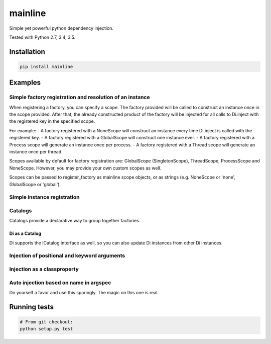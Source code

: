mainline
========

Simple yet powerful python dependency injection.

Tested with Python 2.7, 3.4, 3.5.

|Test Status| |Coverage Status| |Documentation Status|

Installation
------------

.. code:: sh

    pip install mainline

Examples
--------


Simple factory registration and resolution of an instance
~~~~~~~~~~~~~~~~~~~~~~~~~~~~~~~~~~~~~~~~~~~~~~~~~~~~~~~~~

When registering a factory, you can specify a scope. The factory provided will be called to construct an instance once in the scope provided.
After that, the already constructed product of the factory will be injected for all calls to Di.inject with the registered key in the specified scope.

For example:
- A factory registered with a NoneScope will construct an instance every time Di.inject is called with the registered key.
- A factory registered with a GlobalScope will construct one instance ever.
- A factory registered with a Process scope will generate an instance once per process.
- A factory registered with a Thread scope will generate an instance once per thread.

Scopes available by default for factory registration are: GlobalScope (SingletonScope), ThreadScope, ProcessScope and NoneScope.
However, you may provide your own custom scopes as well.

Scopes can be passed to register_factory as mainline scope objects, or as strings (e.g. NoneScope or 'none', GlobalScope or 'global').

.. testcode:: py

    from mainline import Di
    di = Di()

    # The default scope is singleton, but thread and process are also
    # supported. Any MutableMapping supporting object can also be given.
    @di.register_factory('apple', scope='singleton')
    def apple():
        return 'apple'

    assert di.resolve('apple') == 'apple'


Simple instance registration
~~~~~~~~~~~~~~~~~~~~~~~~~~~~

.. testcode:: py

    from mainline import Di
    di = Di()

    apple = object()
    di.set_instance('apple', apple)
    assert di.resolve('apple') == apple

    # If no factory is registered already with this key, one is created
    # using the optional default_scope keyword argument, which defaults
    # to singleton.
    banana = object()
    di.set_instance('banana', banana, default_scope='singleton')
    assert di.resolve('banana') == banana


Catalogs
~~~~~~~~

Catalogs provide a declarative way to group together factories.

.. testcode:: py

    class CommonCatalog(Catalog):
        orange = Provider(lambda: 'orange')

        @di.provider()
        def apple():
            return 'apple'

    class TestingCatalog(CommonCatalog):
        @di.provider(scope='thread')
        def banana():
            return 'banana'

    di.update(TestingCatalog)

    @di.inject('apple', 'banana', 'orange')
    def injected(apple, banana, orange):
        return apple, banana, orange

    assert injected() == ('apple', 'banana', 'orange')

    class ProductionCatalog(Catalog):
        @di.provider()
        def orange():
            # Not really an orange now is it?
            return 'not_an_orange'

        @di.provider(scope='thread')
        def banana():
            return 'banana'

    di.update(ProductionCatalog)

    @di.inject('apple', 'banana', 'orange')
    def injected(apple, banana, orange):
        return apple, banana, orange

    assert injected() == ('apple', 'banana', 'not_an_orange')


Di as a Catalog
^^^^^^^^^^^^^^^

Di supports the ICatalog interface as well, so you can also update Di
instances from other Di instances.

.. testcode:: py

    from mainline import Di
    di = Di()

    @di.register_factory('apple')
    def apple():
        return 'apple'

    other_di = Di()

    @other_di.register_factory('banana')
    def banana():
        return 'banana'

    di.update(other_di)

    @di.inject('apple', 'banana')
    def injected(apple, banana):
        return apple, banana

    assert injected() == ('apple', 'banana')


Injection of positional and keyword arguments
~~~~~~~~~~~~~~~~~~~~~~~~~~~~~~~~~~~~~~~~~~~~~

.. testcode:: py

    from mainline import Di
    di = Di()

    @di.register_factory('apple')
    def apple():
        return 'apple'

    @di.inject('apple')
    def injected(apple):
        return apple

    assert injected() == apple()

    @di.inject('apple')
    def injected(apple, arg1):
        return apple, arg1

    assert injected('arg1') == (apple(), 'arg1')

    @di.register_factory('banana')
    @di.inject('apple')
    def banana(apple):
        return 'banana', apple

    @di.inject('apple', omg='banana')
    def injected(apple, arg1, omg=None):
        return apple, arg1, omg

    assert injected('arg1') == (apple(), 'arg1', banana())

    @di.register_factory('orange')
    @di.inject('apple', not_an_apple='banana')
    def orange(apple, not_an_apple):
        return 'orange', not_an_apple

    @di.inject('apple', 'orange', omg='banana')
    def injected(apple, orange, arg1, omg=None):
        return apple, orange, arg1, omg

    assert injected('arg1') == (apple(), orange(), 'arg1', banana())

    '''
    Provider keys don't have to be strings
    '''

    class Test(object):
        pass

    # Thread scopes are stored in a thread local
    @di.register_factory(Test, scope='thread')
    def test_factory():
        return Test()

    @di.inject(Test)
    def injected(test):
        return test

    assert isinstance(injected(), Test)

    '''
    Injection on object init
    '''

    @di.inject('apple')
    class Injectee(object):
        def __init__(self, apple):
            self.apple = apple

    assert Injectee().apple == apple()


Injection as a classproperty
~~~~~~~~~~~~~~~~~~~~~~~~~~~~

.. testcode:: py

    from mainline import Di
    di = Di()

    @di.register_factory('apple')
    def apple():
        return 'apple'

    @di.inject_classproperty('apple')
    class Injectee(object):
        pass

    assert Injectee.apple == apple()


Auto injection based on name in argspec
~~~~~~~~~~~~~~~~~~~~~~~~~~~~~~~~~~~~~~~

Do yourself a favor and use this sparingly. The magic on this one is
real.

.. testcode:: py

    from mainline import Di
    di = Di()

    @di.register_factory('apple')
    def apple():
        return 'apple'

    @di.auto_inject()
    def injected(apple):
        return apple

    assert injected() == apple()

    @di.auto_inject('apple')
    def injected(apple, arg1):
        return apple, arg1

    assert injected('arg1') == (apple(), 'arg1')

    @di.register_factory('banana')
    @di.auto_inject()
    def banana(apple):
        return 'banana', apple

    @di.auto_inject()
    def injected(apple, arg1, banana=None):
        return apple, arg1, banana

    assert injected('arg1') == (apple(), 'arg1', banana())


Running tests
-------------

.. code:: sh

    # From git checkout:
    python setup.py test

.. |Test Status| image:: https://circleci.com/gh/vertical-knowledge/mainline.svg?style=svg
   :target: https://circleci.com/gh/vertical-knowledge/mainline
.. |Coverage Status| image:: https://coveralls.io/repos/vertical-knowledge/mainline/badge.svg?branch=develop&service=github
   :target: https://coveralls.io/github/vertical-knowledge/mainline?branch=develop
.. |Documentation Status| image:: https://readthedocs.org/projects/mainline/badge/?version=latest
   :target: http://mainline.readthedocs.org/en/latest/?badge=latest
